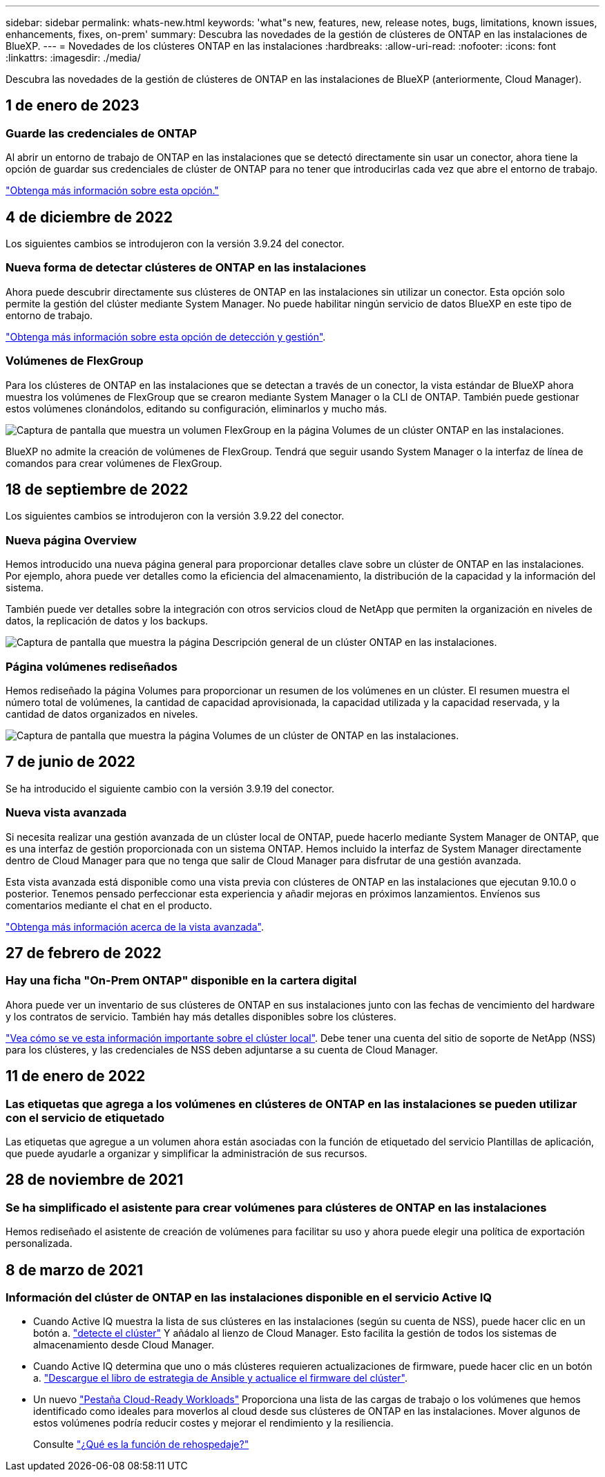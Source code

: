 ---
sidebar: sidebar 
permalink: whats-new.html 
keywords: 'what"s new, features, new, release notes, bugs, limitations, known issues, enhancements, fixes, on-prem' 
summary: Descubra las novedades de la gestión de clústeres de ONTAP en las instalaciones de BlueXP. 
---
= Novedades de los clústeres ONTAP en las instalaciones
:hardbreaks:
:allow-uri-read: 
:nofooter: 
:icons: font
:linkattrs: 
:imagesdir: ./media/


[role="lead"]
Descubra las novedades de la gestión de clústeres de ONTAP en las instalaciones de BlueXP (anteriormente, Cloud Manager).



== 1 de enero de 2023



=== Guarde las credenciales de ONTAP

Al abrir un entorno de trabajo de ONTAP en las instalaciones que se detectó directamente sin usar un conector, ahora tiene la opción de guardar sus credenciales de clúster de ONTAP para no tener que introducirlas cada vez que abre el entorno de trabajo.

https://docs.netapp.com/us-en/cloud-manager-ontap-onprem/task-manage-ontap-direct.html["Obtenga más información sobre esta opción."]



== 4 de diciembre de 2022

Los siguientes cambios se introdujeron con la versión 3.9.24 del conector.



=== Nueva forma de detectar clústeres de ONTAP en las instalaciones

Ahora puede descubrir directamente sus clústeres de ONTAP en las instalaciones sin utilizar un conector. Esta opción solo permite la gestión del clúster mediante System Manager. No puede habilitar ningún servicio de datos BlueXP en este tipo de entorno de trabajo.

https://docs.netapp.com/us-en/cloud-manager-ontap-onprem/task-discovering-ontap.html["Obtenga más información sobre esta opción de detección y gestión"].



=== Volúmenes de FlexGroup

Para los clústeres de ONTAP en las instalaciones que se detectan a través de un conector, la vista estándar de BlueXP ahora muestra los volúmenes de FlexGroup que se crearon mediante System Manager o la CLI de ONTAP. También puede gestionar estos volúmenes clonándolos, editando su configuración, eliminarlos y mucho más.

image:https://raw.githubusercontent.com/NetAppDocs/cloud-manager-ontap-onprem/main/media/screenshot-flexgroup-volumes.png["Captura de pantalla que muestra un volumen FlexGroup en la página Volumes de un clúster ONTAP en las instalaciones."]

BlueXP no admite la creación de volúmenes de FlexGroup. Tendrá que seguir usando System Manager o la interfaz de línea de comandos para crear volúmenes de FlexGroup.



== 18 de septiembre de 2022

Los siguientes cambios se introdujeron con la versión 3.9.22 del conector.



=== Nueva página Overview

Hemos introducido una nueva página general para proporcionar detalles clave sobre un clúster de ONTAP en las instalaciones. Por ejemplo, ahora puede ver detalles como la eficiencia del almacenamiento, la distribución de la capacidad y la información del sistema.

También puede ver detalles sobre la integración con otros servicios cloud de NetApp que permiten la organización en niveles de datos, la replicación de datos y los backups.

image:https://raw.githubusercontent.com/NetAppDocs/cloud-manager-ontap-onprem/main/media/screenshot-overview.png["Captura de pantalla que muestra la página Descripción general de un clúster ONTAP en las instalaciones."]



=== Página volúmenes rediseñados

Hemos rediseñado la página Volumes para proporcionar un resumen de los volúmenes en un clúster. El resumen muestra el número total de volúmenes, la cantidad de capacidad aprovisionada, la capacidad utilizada y la capacidad reservada, y la cantidad de datos organizados en niveles.

image:https://raw.githubusercontent.com/NetAppDocs/cloud-manager-ontap-onprem/main/media/screenshot-volumes.png["Captura de pantalla que muestra la página Volumes de un clúster de ONTAP en las instalaciones."]



== 7 de junio de 2022

Se ha introducido el siguiente cambio con la versión 3.9.19 del conector.



=== Nueva vista avanzada

Si necesita realizar una gestión avanzada de un clúster local de ONTAP, puede hacerlo mediante System Manager de ONTAP, que es una interfaz de gestión proporcionada con un sistema ONTAP. Hemos incluido la interfaz de System Manager directamente dentro de Cloud Manager para que no tenga que salir de Cloud Manager para disfrutar de una gestión avanzada.

Esta vista avanzada está disponible como una vista previa con clústeres de ONTAP en las instalaciones que ejecutan 9.10.0 o posterior. Tenemos pensado perfeccionar esta experiencia y añadir mejoras en próximos lanzamientos. Envíenos sus comentarios mediante el chat en el producto.

https://docs.netapp.com/us-en/cloud-manager-ontap-onprem/task-administer-advanced-view.html["Obtenga más información acerca de la vista avanzada"].



== 27 de febrero de 2022



=== Hay una ficha "On-Prem ONTAP" disponible en la cartera digital

Ahora puede ver un inventario de sus clústeres de ONTAP en sus instalaciones junto con las fechas de vencimiento del hardware y los contratos de servicio. También hay más detalles disponibles sobre los clústeres.

https://docs.netapp.com/us-en/cloud-manager-ontap-onprem/task-discovering-ontap.html#viewing-cluster-information-and-contract-details["Vea cómo se ve esta información importante sobre el clúster local"]. Debe tener una cuenta del sitio de soporte de NetApp (NSS) para los clústeres, y las credenciales de NSS deben adjuntarse a su cuenta de Cloud Manager.



== 11 de enero de 2022



=== Las etiquetas que agrega a los volúmenes en clústeres de ONTAP en las instalaciones se pueden utilizar con el servicio de etiquetado

Las etiquetas que agregue a un volumen ahora están asociadas con la función de etiquetado del servicio Plantillas de aplicación, que puede ayudarle a organizar y simplificar la administración de sus recursos.



== 28 de noviembre de 2021



=== Se ha simplificado el asistente para crear volúmenes para clústeres de ONTAP en las instalaciones

Hemos rediseñado el asistente de creación de volúmenes para facilitar su uso y ahora puede elegir una política de exportación personalizada.



== 8 de marzo de 2021



=== Información del clúster de ONTAP en las instalaciones disponible en el servicio Active IQ

* Cuando Active IQ muestra la lista de sus clústeres en las instalaciones (según su cuenta de NSS), puede hacer clic en un botón a. link:task-discovering-ontap.html#discovering-clusters-from-the-discovery-page["detecte el clúster"^] Y añádalo al lienzo de Cloud Manager. Esto facilita la gestión de todos los sistemas de almacenamiento desde Cloud Manager.
* Cuando Active IQ determina que uno o más clústeres requieren actualizaciones de firmware, puede hacer clic en un botón a. link:task-managing-ontap.html#downloading-new-disk-and-shelf-firmware["Descargue el libro de estrategia de Ansible y actualice el firmware del clúster"^].
* Un nuevo link:task-managing-ontap.html#viewing-on-prem-workloads-that-are-candidates-for-the-cloud["Pestaña Cloud-Ready Workloads"^] Proporciona una lista de las cargas de trabajo o los volúmenes que hemos identificado como ideales para moverlos al cloud desde sus clústeres de ONTAP en las instalaciones. Mover algunos de estos volúmenes podría reducir costes y mejorar el rendimiento y la resiliencia.
+
Consulte link:https://www.netapp.com/knowledge-center/what-is-lift-and-shift["¿Qué es la función de rehospedaje?"]


